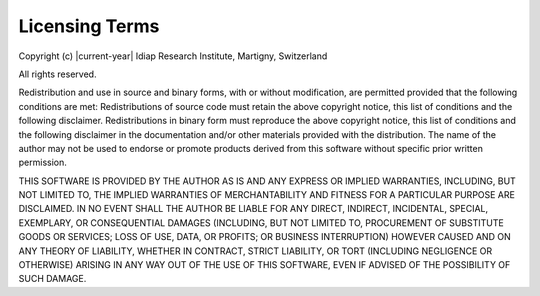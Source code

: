 .. vim: set fileencoding=utf-8 :
.. Andre Anjos <andre.dos.anjos@gmail.com>
.. Sun  3 Apr 15:53:00 2011 

=================
 Licensing Terms
=================

Copyright (c) |current-year| Idiap Research Institute, Martigny, Switzerland

All rights reserved.

Redistribution and use in source and binary forms, with or without
modification, are permitted provided that the following conditions are met:
Redistributions of source code must retain the above copyright notice, this
list of conditions and the following disclaimer. Redistributions in binary form
must reproduce the above copyright notice, this list of conditions and the
following disclaimer in the documentation and/or other materials provided with
the distribution. The name of the author may not be used to endorse or promote
products derived from this software without specific prior written permission.

THIS SOFTWARE IS PROVIDED BY THE AUTHOR AS IS AND ANY EXPRESS OR IMPLIED
WARRANTIES, INCLUDING, BUT NOT LIMITED TO, THE IMPLIED WARRANTIES OF
MERCHANTABILITY AND FITNESS FOR A PARTICULAR PURPOSE ARE DISCLAIMED. IN NO
EVENT SHALL THE AUTHOR BE LIABLE FOR ANY DIRECT, INDIRECT, INCIDENTAL, SPECIAL,
EXEMPLARY, OR CONSEQUENTIAL DAMAGES (INCLUDING, BUT NOT LIMITED TO, PROCUREMENT
OF SUBSTITUTE GOODS OR SERVICES; LOSS OF USE, DATA, OR PROFITS; OR BUSINESS
INTERRUPTION) HOWEVER CAUSED AND ON ANY THEORY OF LIABILITY, WHETHER IN
CONTRACT, STRICT LIABILITY, OR TORT (INCLUDING NEGLIGENCE OR OTHERWISE) ARISING
IN ANY WAY OUT OF THE USE OF THIS SOFTWARE, EVEN IF ADVISED OF THE POSSIBILITY
OF SUCH DAMAGE.
